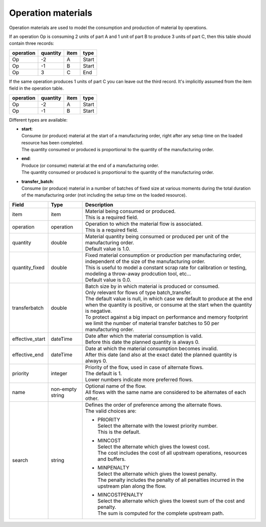 ===================
Operation materials
===================

Operation materials are used to model the consumption and production of 
material by operations.

If an operation Op is consuming 2 units of part A and 1 unit of part B to produce 3 units of
part C, then this table should contain three records:

=========    ========      ====      =====  
operation    quantity      item      type
=========    ========      ====      =====
Op           -2            A         Start
Op           -1            B         Start
Op           3             C         End
=========    ========      ====      =====

If the same operation produces 1 units of part C you can leave out the third
record. It's implicitly assumed from the item field in the operation table.

=========    ========      ====      =====  
operation    quantity      item      type
=========    ========      ====      =====
Op           -2            A         Start
Op           -1            B         Start
=========    ========      ====      =====

Different types are available:

* | **start**:
  | Consume (or produce) material at the start of a manufacturing order, right
    after any setup time on the loaded resource has been completed.
  | The quantity consumed or produced is proportional to the quantity of the
    manufacturing order.

* | **end**:
  | Produce (or consume) material at the end of a manufacturing order.
  | The quantity consumed or produced is proportional to the quantity of the
    manufacturing order.
    
* | **transfer_batch**:
  | Consume (or produce) material in a number of batches of fixed size
    at various moments during the total duration of the manufacturing order
    (not including the setup time on the loaded resource).

=============== ================= ===========================================================
Field           Type              Description
=============== ================= ===========================================================
item            item              | Material being consumed or produced.
                                  | This is a required field.
operation       operation         | Operation to which the material flow is associated.
                                  | This is a required field.
quantity        double            | Material quantity being consumed or produced per unit of
                                    the manufacturing order.
                                  | Default value is 1.0.
quantity_fixed  double            | Fixed material consumption or production per manufacturing
                                    order, independent of the size of the manufacturing order.
                                  | This is useful to model a constant scrap rate for calibration
                                    or testing, modeling a throw-away prodcution tool, etc...
                                  | Default value is 0.0.
transferbatch   double            | Batch size by in which material is produced or consumed.
                                  | Only relevant for flows of type batch_transfer.
                                  | The default value is null, in which case we default to 
                                    produce at the end when the quantity is positive, or 
                                    consume at the start when the quantity is negative.
                                  | To protect against a big impact on performance and 
                                    memory footprint we limit the number of material transfer
                                    batches to 50 per manufacturing order.                            
effective_start dateTime          | Date after which the material consumption is valid.
                                  | Before this date the planned quantity is always 0.
effective_end   dateTime          | Date at which the material consumption becomes invalid.
                                  | After this date (and also at the exact date) the planned
                                    quantity is always 0.
priority        integer           | Priority of the flow, used in case of alternate flows.
                                  | The default is 1.
                                  | Lower numbers indicate more preferred flows.
name            non-empty string  | Optional name of the flow.
                                  | All flows with the same name are considered to be
                                    alternates of each other.
search          string            | Defines the order of preference among the alternate flows.
                                  | The valid choices are:

                                  * | PRIORITY
                                    | Select the alternate with the lowest priority number.
                                    | This is the default.

                                  * | MINCOST
                                    | Select the alternate which gives the lowest cost.
                                    | The cost includes the cost of all upstream operations,
                                      resources and buffers.

                                  * | MINPENALTY
                                    | Select the alternate which gives the lowest penalty.
                                    | The penalty includes the penalty of all penalties
                                      incurred in the upstream plan along the flow.

                                  * | MINCOSTPENALTY
                                    | Select the alternate which gives the lowest sum of
                                      the cost and penalty.
                                    | The sum is computed for the complete upstream path.

=============== ================= ===========================================================
